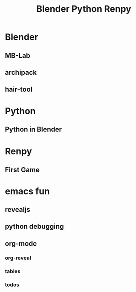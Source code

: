 #+TITLE: Blender Python Renpy
#+DESCRIPTION: BLOGG

* Blender 
** MB-Lab
** archipack
** hair-tool
* Python
** Python in Blender
* Renpy
** First Game
* emacs fun
** revealjs
** python debugging
** org-mode
*** org-reveal
*** tables
*** todos
